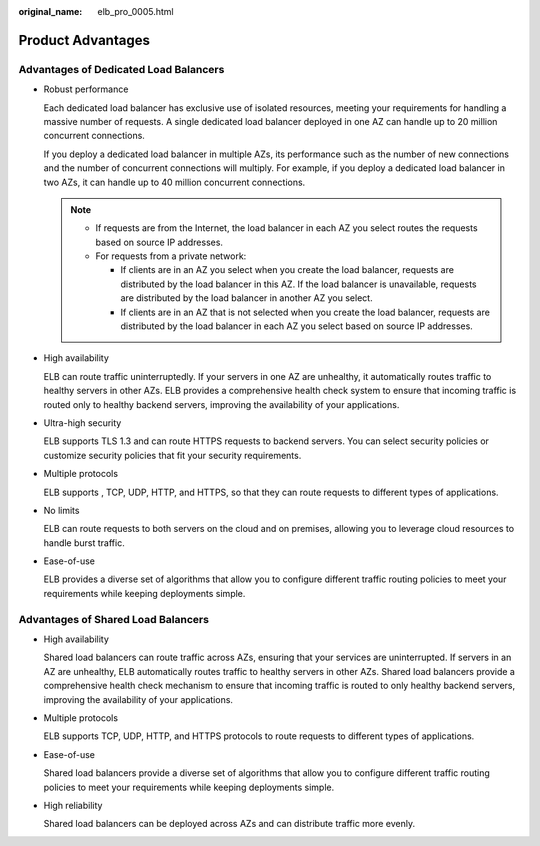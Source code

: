 :original_name: elb_pro_0005.html

.. _elb_pro_0005:

Product Advantages
==================

Advantages of Dedicated Load Balancers
--------------------------------------

-  Robust performance

   Each dedicated load balancer has exclusive use of isolated resources, meeting your requirements for handling a massive number of requests. A single dedicated load balancer deployed in one AZ can handle up to 20 million concurrent connections.

   If you deploy a dedicated load balancer in multiple AZs, its performance such as the number of new connections and the number of concurrent connections will multiply. For example, if you deploy a dedicated load balancer in two AZs, it can handle up to 40 million concurrent connections.

   .. note::

      -  If requests are from the Internet, the load balancer in each AZ you select routes the requests based on source IP addresses.
      -  For requests from a private network:

         -  If clients are in an AZ you select when you create the load balancer, requests are distributed by the load balancer in this AZ. If the load balancer is unavailable, requests are distributed by the load balancer in another AZ you select.
         -  If clients are in an AZ that is not selected when you create the load balancer, requests are distributed by the load balancer in each AZ you select based on source IP addresses.

-  High availability

   ELB can route traffic uninterruptedly. If your servers in one AZ are unhealthy, it automatically routes traffic to healthy servers in other AZs. ELB provides a comprehensive health check system to ensure that incoming traffic is routed only to healthy backend servers, improving the availability of your applications.

-  Ultra-high security

   ELB supports TLS 1.3 and can route HTTPS requests to backend servers. You can select security policies or customize security policies that fit your security requirements.

-  Multiple protocols

   ELB supports , TCP, UDP, HTTP, and HTTPS, so that they can route requests to different types of applications.

-  No limits

   ELB can route requests to both servers on the cloud and on premises, allowing you to leverage cloud resources to handle burst traffic.

-  Ease-of-use

   ELB provides a diverse set of algorithms that allow you to configure different traffic routing policies to meet your requirements while keeping deployments simple.

Advantages of Shared Load Balancers
-----------------------------------

-  High availability

   Shared load balancers can route traffic across AZs, ensuring that your services are uninterrupted. If servers in an AZ are unhealthy, ELB automatically routes traffic to healthy servers in other AZs. Shared load balancers provide a comprehensive health check mechanism to ensure that incoming traffic is routed to only healthy backend servers, improving the availability of your applications.

-  Multiple protocols

   ELB supports TCP, UDP, HTTP, and HTTPS protocols to route requests to different types of applications.

-  Ease-of-use

   Shared load balancers provide a diverse set of algorithms that allow you to configure different traffic routing policies to meet your requirements while keeping deployments simple.

-  High reliability

   Shared load balancers can be deployed across AZs and can distribute traffic more evenly.
